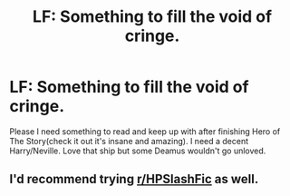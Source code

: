 #+TITLE: LF: Something to fill the void of cringe.

* LF: Something to fill the void of cringe.
:PROPERTIES:
:Author: Yunwha
:Score: 1
:DateUnix: 1599215947.0
:DateShort: 2020-Sep-04
:FlairText: Request Please??!!
:END:
Please I need something to read and keep up with after finishing Hero of The Story(check it out it's insane and amazing). I need a decent Harry/Neville. Love that ship but some Deamus wouldn't go unloved.


** I'd recommend trying [[/r/HPSlashFic][r/HPSlashFic]] as well.
:PROPERTIES:
:Author: sailingg
:Score: 1
:DateUnix: 1599268090.0
:DateShort: 2020-Sep-05
:END:
